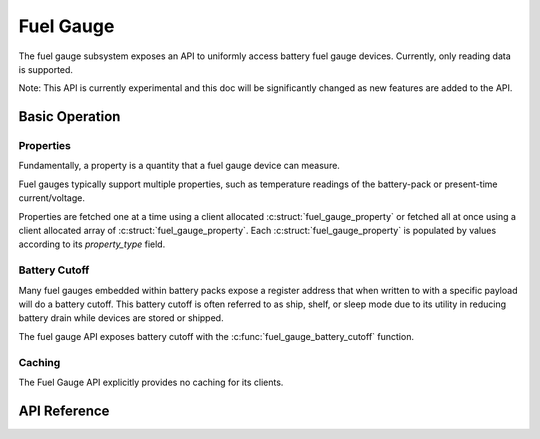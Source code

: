 .. _fuel_gauge_api:

Fuel Gauge
##########

The fuel gauge subsystem exposes an API to uniformly access battery fuel gauge devices. Currently,
only reading data is supported.

Note: This API is currently experimental and this doc will be significantly changed as new features
are added to the API.

Basic Operation
***************

Properties
==========

Fundamentally, a property is a quantity that a fuel gauge device can measure.

Fuel gauges typically support multiple properties, such as temperature readings of the battery-pack
or present-time current/voltage.

Properties are fetched one at a time using a client allocated :c:struct:`fuel_gauge_property` or
fetched all at once using a client allocated array of :c:struct:`fuel_gauge_property`. Each
:c:struct:`fuel_gauge_property` is populated by values according to its `property_type` field.

Battery Cutoff
==============

Many fuel gauges embedded within battery packs expose a register address that when written to with a
specific payload will do a battery cutoff. This battery cutoff is often referred to as ship, shelf,
or sleep mode due to its utility in reducing battery drain while devices are stored or shipped.

The fuel gauge API exposes battery cutoff with the :c:func:`fuel_gauge_battery_cutoff` function.

Caching
=======

The Fuel Gauge API explicitly provides no caching for its clients.


.. _fuel_gauge_api_reference:

API Reference
*************

.. doxygengroup:: fuel_gauge_interface
.. doxygengroup:: fuel_gauge_emulator_backend
